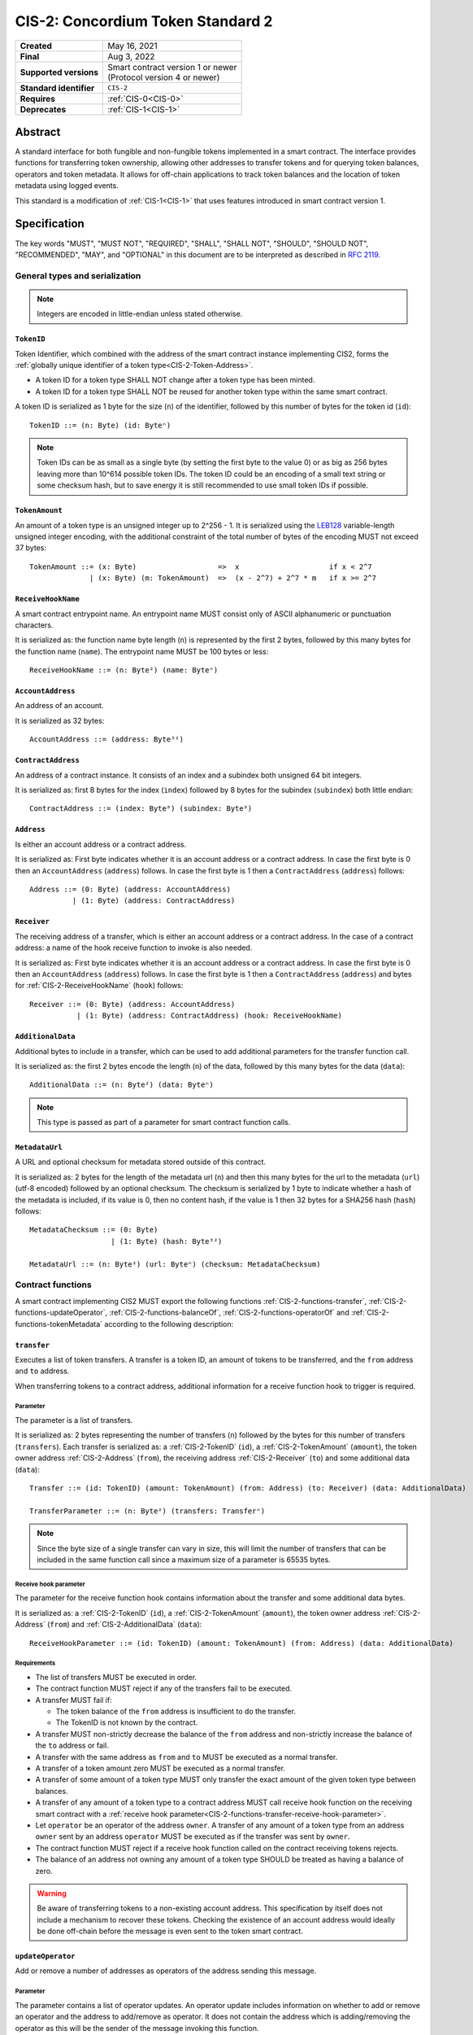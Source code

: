 .. _CIS-2:

==================================
CIS-2: Concordium Token Standard 2
==================================

.. list-table::
   :stub-columns: 1

   * - Created
     - May 16, 2021
   * - Final
     - Aug 3, 2022
   * - Supported versions
     - | Smart contract version 1 or newer
       | (Protocol version 4 or newer)
   * - Standard identifier
     - ``CIS-2``
   * - Requires
     - :ref:`CIS-0<CIS-0>`
   * - Deprecates
     - :ref:`CIS-1<CIS-1>`

Abstract
========

A standard interface for both fungible and non-fungible tokens implemented in a smart contract.
The interface provides functions for transferring token ownership, allowing other addresses to transfer tokens and for querying token balances, operators and token metadata.
It allows for off-chain applications to track token balances and the location of token metadata using logged events.

This standard is a modification of :ref:`CIS-1<CIS-1>` that uses features introduced in smart contract version 1.

Specification
=============

The key words "MUST", "MUST NOT", "REQUIRED", "SHALL", "SHALL NOT", "SHOULD", "SHOULD NOT", "RECOMMENDED",  "MAY", and "OPTIONAL" in this document are to be interpreted as described in :rfc:`2119`.

General types and serialization
-------------------------------

.. note::

  Integers are encoded in little-endian unless stated otherwise.

.. _CIS-2-TokenID:

``TokenID``
^^^^^^^^^^^

Token Identifier, which combined with the address of the smart contract instance implementing CIS2, forms the :ref:`globally unique identifier of a token type<CIS-2-Token-Address>`.

- A token ID for a token type SHALL NOT change after a token type has been minted.
- A token ID for a token type SHALL NOT be reused for another token type within the same smart contract.

A token ID is serialized as 1 byte for the size (``n``) of the identifier, followed by this number of bytes for the token id (``id``)::

  TokenID ::= (n: Byte) (id: Byteⁿ)

.. note::

  Token IDs can be as small as a single byte (by setting the first byte to the value 0) or as big as 256 bytes leaving more than 10^614 possible token IDs.
  The token ID could be an encoding of a small text string or some checksum hash, but to save energy it is still recommended to use small token IDs if possible.

.. _CIS-2-TokenAmount:

``TokenAmount``
^^^^^^^^^^^^^^^

An amount of a token type is an unsigned integer up to 2^256 - 1.
It is serialized using the LEB128_ variable-length unsigned integer encoding, with the additional constraint of the total number of bytes of the encoding MUST not exceed 37 bytes::

  TokenAmount ::= (x: Byte)                   =>  x                     if x < 2^7
                | (x: Byte) (m: TokenAmount)  =>  (x - 2^7) + 2^7 * m   if x >= 2^7

.. _LEB128: https://en.wikipedia.org/wiki/LEB128

.. _CIS-2-ReceiveHookName:

``ReceiveHookName``
^^^^^^^^^^^^^^^^^^^

A smart contract entrypoint name.
An entrypoint name MUST consist only of ASCII alphanumeric or punctuation characters.

It is serialized as: the function name byte length (``n``) is represented by the first 2 bytes, followed by this many bytes for the function name (``name``).
The entrypoint name MUST be 100 bytes or less::

  ReceiveHookName ::= (n: Byte²) (name: Byteⁿ)

.. _CIS-2-AccountAddress:

``AccountAddress``
^^^^^^^^^^^^^^^^^^

An address of an account.

It is serialized as 32 bytes::

  AccountAddress ::= (address: Byte³²)

.. _CIS-2-ContractAddress:

``ContractAddress``
^^^^^^^^^^^^^^^^^^^

An address of a contract instance.
It consists of an index and a subindex both unsigned 64 bit integers.

It is serialized as: first 8 bytes for the index (``index``) followed by 8 bytes for the subindex (``subindex``) both little endian::

  ContractAddress ::= (index: Byte⁸) (subindex: Byte⁸)

.. _CIS-2-Address:

``Address``
^^^^^^^^^^^

Is either an account address or a contract address.

It is serialized as: First byte indicates whether it is an account address or a contract address.
In case the first byte is 0 then an ``AccountAddress`` (``address``) follows.
In case the first byte is 1 then a ``ContractAddress`` (``address``) follows::

  Address ::= (0: Byte) (address: AccountAddress)
            | (1: Byte) (address: ContractAddress)


.. _CIS-2-Receiver:

``Receiver``
^^^^^^^^^^^^

The receiving address of a transfer, which is either an account address or a contract address.
In the case of a contract address: a name of the hook receive function to invoke is also needed.

It is serialized as: First byte indicates whether it is an account address or a contract address.
In case the first byte is 0 then an ``AccountAddress`` (``address``) follows.
In case the first byte is 1 then a ``ContractAddress`` (``address``) and bytes for :ref:`CIS-2-ReceiveHookName` (``hook``) follows::

    Receiver ::= (0: Byte) (address: AccountAddress)
               | (1: Byte) (address: ContractAddress) (hook: ReceiveHookName)

.. _CIS-2-AdditionalData:

``AdditionalData``
^^^^^^^^^^^^^^^^^^^

Additional bytes to include in a transfer, which can be used to add additional parameters for the transfer function call.

It is serialized as: the first 2 bytes encode the length (``n``) of the data, followed by this many bytes for the data (``data``)::

  AdditionalData ::= (n: Byte²) (data: Byteⁿ)

.. note::

  This type is passed as part of a parameter for smart contract function calls.

.. _CIS-2-MetadataUrl:

``MetadataUrl``
^^^^^^^^^^^^^^^

A URL and optional checksum for metadata stored outside of this contract.

It is serialized as: 2 bytes for the length of the metadata url (``n``) and then this many bytes for the url to the metadata (``url``) (utf-8 encoded) followed by an optional checksum.
The checksum is serialized by 1 byte to indicate whether a hash of the metadata is included, if its value is 0, then no content hash, if the value is 1 then 32 bytes for a SHA256 hash (``hash``) follows::

  MetadataChecksum ::= (0: Byte)
                     | (1: Byte) (hash: Byte³²)

  MetadataUrl ::= (n: Byte²) (url: Byteⁿ) (checksum: MetadataChecksum)

.. _CIS-2-functions:

Contract functions
------------------

A smart contract implementing CIS2 MUST export the following functions :ref:`CIS-2-functions-transfer`, :ref:`CIS-2-functions-updateOperator`, :ref:`CIS-2-functions-balanceOf`, :ref:`CIS-2-functions-operatorOf` and :ref:`CIS-2-functions-tokenMetadata` according to the following description:

.. _CIS-2-functions-transfer:

``transfer``
^^^^^^^^^^^^

Executes a list of token transfers.
A transfer is a token ID, an amount of tokens to be transferred, and the ``from`` address and ``to`` address.

When transferring tokens to a contract address, additional information for a receive function hook to trigger is required.

Parameter
~~~~~~~~~

The parameter is a list of transfers.

It is serialized as: 2 bytes representing the number of transfers (``n``) followed by the bytes for this number of transfers (``transfers``).
Each transfer is serialized as: a :ref:`CIS-2-TokenID` (``id``), a :ref:`CIS-2-TokenAmount` (``amount``), the token owner address :ref:`CIS-2-Address` (``from``), the receiving address :ref:`CIS-2-Receiver` (``to``) and some additional data (``data``)::

  Transfer ::= (id: TokenID) (amount: TokenAmount) (from: Address) (to: Receiver) (data: AdditionalData)

  TransferParameter ::= (n: Byte²) (transfers: Transferⁿ)

.. note::

  Since the byte size of a single transfer can vary in size, this will limit the number of transfers that can be included in the same function call since a maximum size of a parameter is 65535 bytes.

.. _CIS-2-functions-transfer-receive-hook-parameter:

Receive hook parameter
~~~~~~~~~~~~~~~~~~~~~~

The parameter for the receive function hook contains information about the transfer and some additional data bytes.

It is serialized as: a :ref:`CIS-2-TokenID` (``id``), a :ref:`CIS-2-TokenAmount` (``amount``), the token owner address :ref:`CIS-2-Address` (``from``) and :ref:`CIS-2-AdditionalData` (``data``)::

  ReceiveHookParameter ::= (id: TokenID) (amount: TokenAmount) (from: Address) (data: AdditionalData)

Requirements
~~~~~~~~~~~~

- The list of transfers MUST be executed in order.
- The contract function MUST reject if any of the transfers fail to be executed.
- A transfer MUST fail if:

  - The token balance of the ``from`` address is insufficient to do the transfer.
  - The TokenID is not known by the contract.

- A transfer MUST non-strictly decrease the balance of the ``from`` address and non-strictly increase the balance of the ``to`` address or fail.
- A transfer with the same address as ``from`` and ``to`` MUST be executed as a normal transfer.
- A transfer of a token amount zero MUST be executed as a normal transfer.
- A transfer of some amount of a token type MUST only transfer the exact amount of the given token type between balances.
- A transfer of any amount of a token type to a contract address MUST call receive hook function on the receiving smart contract with a :ref:`receive hook parameter<CIS-2-functions-transfer-receive-hook-parameter>`.
- Let ``operator`` be an operator of the address ``owner``. A transfer of any amount of a token type from an address ``owner`` sent by an address ``operator`` MUST be executed as if the transfer was sent by ``owner``.
- The contract function MUST reject if a receive hook function called on the contract receiving tokens rejects.
- The balance of an address not owning any amount of a token type SHOULD be treated as having a balance of zero.

.. warning::

  Be aware of transferring tokens to a non-existing account address.
  This specification by itself does not include a mechanism to recover these tokens.
  Checking the existence of an account address would ideally be done off-chain before the message is even sent to the token smart contract.

.. _CIS-2-functions-updateOperator:

``updateOperator``
^^^^^^^^^^^^^^^^^^

Add or remove a number of addresses as operators of the address sending this message.

Parameter
~~~~~~~~~

The parameter contains a list of operator updates. An operator update includes information on whether to add or remove an operator and the address to add/remove as operator.
It does not contain the address which is adding/removing the operator as this will be the sender of the message invoking this function.

The parameter is serialized as: first 2 bytes (``n``) for the number of updates followed by this number of operator updates (``updates``).
An operator update is serialized as: 1 byte (``update``) indicating whether to remove or add an operator, where if the byte value is 0 the sender is removing an operator, if the byte value is 1 the sender is adding an operator.
The update is followed by the operator address (``operator``) :ref:`CIS-2-Address` to add or remove as operator for the sender::

  OperatorUpdate ::= (0: Byte) // Remove operator
                   | (1: Byte) // Add operator

  UpdateOperator ::= (update: OperatorUpdate) (operator: Address)

  UpdateOperatorParameter ::= (n: Byte²) (updates: UpdateOperatorⁿ)

Requirements
~~~~~~~~~~~~

- The list of updates MUST be executed in order.
- The contract function MUST NOT increase or decrease the balance of any address for any token type.
- The balance of an address not owning any amount of a token type SHOULD be treated as having a balance of zero.
- The contract function MUST reject if any of the updates fails to be executed.

.. _CIS-2-functions-balanceOf:

``balanceOf``
^^^^^^^^^^^^^

Query balances of a list of addresses and token IDs.

Parameter
~~~~~~~~~

The parameter consists of a list of token ID and address pairs.

It is serialized as: 2 bytes for the number of queries (``n``) and then this number of queries (``queries``).
A query is serialized as :ref:`CIS-2-TokenID` (``id``) followed by :ref:`CIS-2-Address` (``address``)::

  BalanceOfQuery ::= (id: TokenID) (address: Address)

  BalanceOfParameter ::= (n: Byte²) (queries: BalanceOfQueryⁿ)

Response
~~~~~~~~

The function output response is a list of token amounts.

It is serialized as: 2 bytes for the number of token amounts (``n``) and then this number of :ref:`CIS-2-TokenAmount` (``results``)::

  BalanceOfResponse ::= (n: Byte²) (results: TokenAmountⁿ)

Requirements
~~~~~~~~~~~~

- The balance of an address not owning any amount of a token type SHOULD be treated as having a balance of zero.
- The number of results in the response MUST correspond to the number of the queries in the parameter.
- The order of results in the response MUST correspond to the order of queries in the parameter.
- The contract function MUST NOT increase or decrease the balance of any address for any token type.
- The contract function MUST NOT add or remove any operator for any address.
- The contract function MUST reject if any of the queries fail:

  - A query MUST fail if the token ID is unknown.

.. _CIS-2-functions-operatorOf:

``operatorOf``
^^^^^^^^^^^^^^

Query operators with a list of pairs, an owner address and a potential operator address, to check whether the potential operator address is an operator for the owner address.

Parameter
~~~~~~~~~

The parameter consists of a list of address pairs.

It is serialized as: 2 bytes for the number of queries (``n``) and then this number of queries (``queries``).
A query is serialized as :ref:`CIS-2-Address` (``owner``) followed by :ref:`CIS-2-Address` (``address``)::

  OperatorOfQuery ::= (owner: Address) (address: Address)

  OperatorOfParameter ::= (n: Byte²) (queries: OperatorOfQueryⁿ)

Response
~~~~~~~~

The function output is a list of booleans, where a value is ``True`` if and only if the ``address`` is an operator of the ``owner`` address from the corresponding query.

It is serialized as: 2 bytes for the number of results (``n``) and then this number of results (``results``).
A boolean is serialized as a byte with value 0 for false and 1 for true (``isOperator``)::

  Bool ::= (0: Byte) // False
         | (1: Byte) // True

  OperatorOfQueryResult ::= (isOperator: Bool)

  OperatorOfResultParameter ::= (n: Byte²) (results: OperatorOfQueryResultⁿ)

Requirements
~~~~~~~~~~~~

- The number of results in the response MUST correspond to the number of the queries in the parameter.
- The order of results in the response MUST correspond to the order of queries in the parameter.
- The contract function MUST NOT increase or decrease the balance of any address for any token type.
- The contract function MUST NOT add or remove any operator for any address.
- The contract function MUST reject if any of the queries fail.

.. _CIS-2-functions-tokenMetadata:

``tokenMetadata``
^^^^^^^^^^^^^^^^^

Query the current token metadata URLs for a list of token IDs.

Parameter
~~~~~~~~~

The parameter consists of a list of token IDs.

It is serialized as: 2 bytes for the number of queries (``n``) and then this number of :ref:`CIS-2-TokenID` (``ids``)::

  TokenMetadataParameter ::= (n: Byte²) (ids: TokenIDⁿ)

Response
~~~~~~~~

The function output is a list of token metadata URLs.

It is serialized as: 2 bytes for the number of queries (``n``) and then this number of :ref:`CIS-2-MetadataUrl` (``results``)::

  TokenMetadataResultParameter ::= (n: Byte²) (results: MetadataUrlⁿ)

Requirements
~~~~~~~~~~~~

- The number of results in the response MUST correspond to the number of the queries in the parameter.
- The order of results in the response MUST correspond to the order of queries in the parameter.
- The contract function MUST NOT increase or decrease the balance of any address for any token type.
- The contract function MUST NOT add or remove any operator for any address.
- The contract function MUST reject if any of the queries fail:

  - A query MUST fail if the token ID is unknown.

Logged events
-------------

The idea of the logged events for this specification is for off-chain applications to be able to track balances and operators without knowledge of the contract-specific implementation details.
For this reason, it is important for the token contract to log the appropriate event, any time modifications of balances or operators are made.

- It MUST be possible to derive the balance of an address for a token type from the logged :ref:`CIS-2-event-transfer`, :ref:`CIS-2-event-mint` and :ref:`CIS-2-event-burn` events.
- It MUST be safe to assume that with no events logged, every address has zero tokens and no operators enabled.

The events defined by this specification are serialized using one byte to discriminate the different events.
A custom event SHOULD NOT have a first byte colliding with any of the events defined by this specification.

.. _CIS-2-event-transfer:

``TransferEvent``
^^^^^^^^^^^^^^^^^

A ``TransferEvent`` event MUST be logged for every amount of a token type changing ownership from one address to another.

The ``TransferEvent`` event is serialized as: first a byte with the value of 255, followed by the token ID :ref:`CIS-2-TokenID` (``id``), an amount of tokens :ref:`CIS-2-TokenAmount` (``amount``), from address :ref:`CIS-2-Address` (``from``) and to address :ref:`CIS-2-Address` (``to``)::

  TransferEvent ::= (255: Byte) (id: TokenID) (amount: TokenAmount) (from: Address) (to: Address)

.. _CIS-2-event-mint:

``MintEvent``
^^^^^^^^^^^^^

A ``MintEvent`` event MUST be logged every time a new token is minted. This also applies when introducing new token types and the initial token types and amounts in a contract.
Minting a token with a zero amount can be used to indicate the existence of a token type without minting any amount of tokens.

The ``MintEvent`` event is serialized as: first a byte with the value of 254, followed by the token ID :ref:`CIS-2-TokenID` (``id``), an amount of tokens being minted :ref:`CIS-2-TokenAmount` (``amount``) and the owner address of the tokens :ref:`CIS-2-Address` (``to``)::

  MintEvent ::= (254: Byte) (id: TokenID) (amount: TokenAmount) (to: Address)

.. note::

  Be aware of the :ref:`limit on the number of logs<CIS-2-smart-contract-limitations>`.
  A token smart contract function which needs to mint a large number of token types with token metadata might hit this limit.

.. _CIS-2-event-burn:

``BurnEvent``
^^^^^^^^^^^^^

A ``BurnEvent`` event MUST be logged every time an amount of a token type is burned.

Summing all of the minted amounts from ``MintEvent`` events and subtracting all of the burned amounts from ``BurnEvent`` events for a token type MUST sum up to the total supply for the token type.
The total supply of a token type MUST be in the inclusive range of [0, 2^256 - 1].

The ``BurnEvent`` event is serialized as: first a byte with the value of 253, followed by the token ID :ref:`CIS-2-TokenID` (``id``), an amount of tokens being burned :ref:`CIS-2-TokenAmount` (``amount``), and the owner address of the tokens :ref:`CIS-2-Address` (``from``)::

  BurnEvent ::= (253: Byte) (id: TokenID) (amount: TokenAmount) (from: Address)

.. _CIS-2-event-updateOperator:

``UpdateOperatorEvent``
^^^^^^^^^^^^^^^^^^^^^^^

The event to log when updating an operator of some address.

The ``UpdateOperatorEvent`` event is serialized as: first a byte with the value of 252, followed by a ``OperatorUpdate`` (``update``), then the owner address updating an operator :ref:`CIS-2-Address` (``owner``), and an operator address :ref:`CIS-2-Address` (``operator``) being added or removed::

  UpdateOperatorEvent ::= (252: Byte) (update: OperatorUpdate) (owner: Address) (operator: Address)

.. _CIS-2-event-tokenMetadata:

``TokenMetadataEvent``
^^^^^^^^^^^^^^^^^^^^^^

The event to log when setting the metadata url for a token type.

It consists of a token ID and a URL (:rfc:`3986`) for the location of the metadata for this token type with an optional SHA256 checksum of the content.
Logging the ``TokenMetadataEvent`` event again with the same token ID, is used to update the metadata location and only the most recently logged token metadata event for a certain token id should be used to get the token metadata.

The ``TokenMetadataEvent`` event is serialized as: first a byte with the value of 251, followed by the token ID :ref:`CIS-2-TokenID` (``id``), and then a :ref:`CIS-2-MetadataUrl` (``metadata``)::

  TokenMetadataEvent ::= (251: Byte) (id: TokenID) (metadata: MetadataUrl)

.. note::

  Be aware of the :ref:`limit on the number of logs<CIS-2-smart-contract-limitations>`, and also the byte size limit on each logged event.
  This will limit the length of the metadata URL depending on the size of the token ID and whether a content hash is included.

.. _CIS-2-rejection-errors:

Rejection errors
----------------

A smart contract following this specification MAY reject using the following error codes:

.. list-table::
  :header-rows: 1

  * - Name
    - Error code
    - Description
  * - INVALID_TOKEN_ID
    - -42000001
    - A provided token ID it not part of this token contract.
  * - INSUFFICIENT_FUNDS
    - -42000002
    - An address balance contains insufficient amount of tokens to complete some transfer of a token.
  * - UNAUTHORIZED
    - -42000003
    - Sender is unauthorized to call this function. Note authorization is not mandated anywhere in this specification, but can still be introduced on top of the standard.

Rejecting using an error code from the table above MUST only occur in a situation as described in the corresponding error description.

The smart contract implementing this specification MAY introduce custom error codes other than the ones specified in the table above.


Token metadata JSON
-------------------

The token metadata is stored off-chain and MUST be a JSON (:rfc:`8259`) file.

All of the fields in the JSON file are optional, and this specification reserves a number of field names, shown in the table below.

.. list-table:: Token metadata JSON Object
  :header-rows: 1

  * - Property
    - JSON value type [JSON-Schema]
    - Description
  * - ``name`` (optional)
    - string
    - The name to display for the token type.
  * - ``symbol`` (optional)
    - string
    - Short text to display for the token type.
  * - ``unique`` (optional)
    - boolean
    - Describes whether a token should be treated as unique. If unique, a wallet should treat the balance as a boolean. If this field is not present, the token should not be treated as unique.
  * - ``decimals`` (optional)
    - number [``integer``]
    - The number of decimals, when displaying an amount of this token type in a user interface.
      If the decimal is set to ``d`` then a token amount ``a`` should be displayed as ``a * 10^(-d)``
  * - ``description`` (optional)
    - string
    - A description for this token type.
  * - ``thumbnail`` (optional)
    - URL JSON object
    - An image URL to a small image for displaying the asset.
  * - ``display`` (optional)
    - URL JSON object
    - An image URL to a large image for displaying the asset.
  * - ``artifact`` (optional)
    - URL JSON object
    - A URL to the token asset.
  * - ``assets`` (optional)
    - JSON array of Token metadata JSON objects
    - Collection of assets.
  * - ``attributes`` (optional)
    - JSON array of Attribute JSON objects
    - Assign a number of attributes to the token type.
      Attributes can be used to include extra information about the token type.
  * - ``localization`` (optional)
    - JSON object with locales as field names (:rfc:`5646`) and field values are URL JSON objects linking to JSON files.
    - URLs to JSON files with localized token metadata.

Optionally a SHA256 hash of the JSON file can be logged with the TokenMetadata event for checking integrity.
Since the metadata JSON file could contain URLs, a SHA256 hash can optionally be associated with the URL.
To associate a hash with a URL the JSON value is an object:

.. list-table:: URL JSON Object
  :header-rows: 1

  * - Property
    - JSON value type [JSON-Schema]
    - Description
  * - ``url``
    - string (:rfc:`3986`) [``uri-reference``]
    - A URL.
  * - ``hash`` (optional)
    - string
    - A SHA256 hash of the URL content encoded as a hex string.

Attributes are objects with the following fields:

.. list-table:: Attribute JSON object
  :header-rows: 1

  * - Property
    - JSON value type [JSON-Schema]
    - Description
  * - ``type``
    - string
    - Type for the value field of the attribute.
  * - ``name``
    - string
    - Name of the attribute.
  * - ``value``
    - string
    - Value of the attrbute.


Example token metadata: Fungible
^^^^^^^^^^^^^^^^^^^^^^^^^^^^^^^^

An example of token metadata for a CIS2 implementation wrapping the CCD could be:

.. code-block:: json

  {
    "name": "Wrapped CCD Token",
    "symbol": "wCCD",
    "decimals": 6,
    "description": "A CIS2 token wrapping the Concordium native token (CCD)",
    "thumbnail": { "url": "https://location.of/the/thumbnail.png" },
    "display": { "url": "https://location.of/the/display.png" },
    "artifact": { "url": "https://location.of/the/artifact.png" },
    "localization": {
      "da-DK": {
        "url": "https://location.of/the/danish/metadata.json",
        "hash": "624a1a7e51f7a87effbf8261426cb7d436cf597be327ebbf113e62cb7814a34b"
      }
    }
  }

The danish localization JSON file could be:

.. code-block:: json

  {
    "description": "CIS2 indpakket CCD"
  }

Example token metadata: Non-fungible
^^^^^^^^^^^^^^^^^^^^^^^^^^^^^^^^^^^^

An example of token metadata for a NFT could be:

.. code-block:: json

  {
    "name": "Bibi - The Ryan Cat",
    "unique": true,
    "description": "Ryan cats are lonely creatures travelling the galaxy in search of their ancestors and true inheritance",
    "thumbnail": { "url": "https://location.of/the/thumbnail.png" },
    "display": { "url": "https://location.of/the/display.png" },
    "attributes": [{
      "type": "date",
      "name": "Birthday",
      "value": "1629792199610"
    }, {
      "type": "string",
      "name": "Body",
      "value": "Strong"
    }, {
      "type": "string",
      "name": "Head",
      "value": "Round"
    }, {
      "type": "string",
      "name": "Tail",
      "value": "Short"
    }],
    "localization": {
      "da-DK": {
        "url": "https://location.of/the/danish/metadata.json",
        "hash": "588d7c14883231cfee522479cc66565fd9a50024603a7b8c99bd7869ca2f0ea3"
      }
    }
  }

The danish localization JSON file could be:

.. code-block:: json

  {
    "name": "Bibi - Ryan katten",
    "description": "Ryan katte er ensomme væsner, som rejser rundt i galaxen søgende efter deres forfædre og sande arv"
  }

.. _CIS-2-Token-Address:

Token address
=============

A token address is the globally unique identifier for a CIS-2 token type on the Concordium blockchain.
It consists of a :ref:`contract address<CIS-2-ContractAddress>` paired with a :ref:`CIS-2 Token ID<CIS-2-TokenId>`.

The textual representation is defined as follows: the index and subindex of the contract address are byte-encoded using unsigned LEB128 followed by the bytes of the token ID, this bytestring is then encoded using `Base58Check <https://en.bitcoin.it/wiki/Base58Check_encoding>`__ with version byte `2` and the Bitcoin symbol chart.

.. _CIS-2-smart-contract-limitations:

Smart contract limitations
==========================

A number of limitations are important to be aware of:

- The byte size of smart contract function parameters are limited to at most 65535 B.
- Each logged event is limited to 0.5 KiB.
- The total size of the smart contract module is limited to 512 KiB.

Decisions and rationale
=======================

In this section we point out some of the differences from other popular token standards found on other blockchains, and provide reasons for deviating from them in CIS2.

Token ID bytes instead of integers
----------------------------------

Token standards such as ERC721 and ERC1155 both use a 256-bit unsigned integer (32 bytes) for the token ID, to support using something like a SHA256 hash for the token ID.
But in the case where the token ID have no significance other than a simple identifier, smaller sized token IDs can reduce energy costs.
This is why we chose to let the first byte indicate the size of the token ID, meaning a token ID can vary between 1 byte and 256 bytes. The latter allows more than 10^614 possible token IDs.

Variable-length encoding of token amount
----------------------------------------

Similar to ERC721 and ERC1155, the token amount is limited to a 256-bit unsigned integer.
However, using 32 bytes for encoding the token amount is wasteful for token contracts with a total supply fitting into fewer bytes. This is especially the case for non-fungible tokens.
Additionally 256-bit integers are not natively supported by WebAssembly meaning arithmetics are expensive compared to a 32-bit or 64-bit integer.
This specification uses a variable-length encoding of the token amount, allowing a token smart contract to restrict the token amount and internally represent the token amount using fewer bytes.

Only batched transfers
----------------------

The specification only has a :ref:`CIS-2-functions-transfer` smart contract function that takes a list of transfers and no function for a single transfer.
This will result in lower energy cost compared to multiple contract calls and only introduces a small overhead for single transfers.
The reason for not also including a single transfer function is to have smaller smart contract modules, which in turn leads to saving cost on every function call.

.. note::

   Notice that :ref:`CIS-2-functions-transfer` is more general than both ``safeTransferFrom`` and ``safeBatchTransferFrom`` found in ERC721 and ERC1155 as these standards only take a single sender and receiver for a batch of transfers.

No explicit authorization
-------------------------

The specification does not mandate any authorization scheme and one might expect a requirement for the owner and operators being authorized to transfer tokens.
This is intentional and the reason for this is to keep the specification focused on the interface for transferring token ownership with as few restrictions as possible.

Having a requirement that only owners and operators can transfer would prevent introducing any other authorization scheme on top of this specification.

Adding a requirement for owners and operators being authorized to transfer tokens would prevent introducing custom contract logic rejecting transfers, such as limiting the daily transfers, temporary token lockups or non-transferrable tokens.

Instead, this specification includes a requirement to ensure transfers by operators are executed as if they are sent by the owner, meaning whenever a token owner is authorized, so is an operator of the owner.

Most smart contracts implementing this specification will add an authorization scheme to restrict when tokens can be transferred. But, as stated, requirements for such a scheme are beyond the scope of this standard.

No token-level approval/allowance like in ERC20 and ERC721
----------------------------------------------------------

This standard only specifies address-level operators and not token-level operators.
The main argument is simplicity and to save energy cost on common cases, but other reasons are:

- Token-level operators require the token smart contract to track more state, which increases the overall energy cost.
- For token smart contracts with a lot of token types, such as a smart contract with a large collection of NFTs, token-level operators could become very expensive.
- For fungible tokens; `approval/allowance introduces an attack vector <https://docs.google.com/document/d/1YLPtQxZu1UAvO9cZ1O2RPXBbT0mooh4DYKjA_jp-RLM/edit>`_.

.. note::

  The specification does not prevent adding more fine-grained authorization, such as token-level operators.

Receive hook function
---------------------

The specification requires a token receive hook to be invoked on a smart contract receiving tokens, this will in some cases prevent mistakes such as sending tokens to smart contracts which do not define behavior for receiving tokens.
These token could then be lost forever.

The reason for this not being optional is to allow other smart contracts, which integrate with a token smart contract, to rely on this for functionality.

.. warning::

  The smart contract receive hook function can be called by any account or smart contract. It is up to the integrating contract whether it should trust the caller or not.

Receive hook function callback argument
---------------------------------------

The name of the receive hook function called on a smart contract receiving tokens is supplied as part of the parameter.
This allows for a smart contract integrating with a token smart contract to have multiple hooks and leave it to the caller to know which hook they want to trigger.

No sender hook function
-----------------------

The FA2 token standard found on Tezos allows for a hook function to be called on a smart contract sending tokens, such that the contract can reject the transfer on some criteria.
This seems to only make sense if some operator is transferring tokens from a contract, in which case the sender smart contract might as well contain the logic to transfer the tokens and trigger this directly.

Explicit events for mint and burn
---------------------------------

ERC20, ERC721 and ERC1155 use a transfer event from or to the zero address to indicate mint and burn respectively, but since there are no such thing as the zero address on the Concordium blockchain these events are separate.
Making it more explicit instead of special case transfer events.

No error code for receive hook rejecting
----------------------------------------

The specification could include an error code for the receive hook function to return if rejecting the token transferred (as seen in the `FA2 standard <https://gitlab.com/tezos/tzip/-/blob/master/proposals/tzip-12/tzip-12.md#error-handling>`_ on Tezos).
But we chose to leave this error code up to the receiving smart contract, which allows for more informative error codes.

Adding SHA256 checksum for token metadata event
-----------------------------------------------

A token can optionally include a SHA256 checksum when logging the token metadata event, this is to ensure the integrity of the token metadata.
This checksum can be updated by logging a new event.

Differences from CIS1
---------------------

The query functions :ref:`CIS-2-functions-balanceOf`, :ref:`CIS-2-functions-operatorOf`, and :ref:`CIS-2-functions-tokenMetadata` differ from CIS1.
The query functions in CIS1 use a callback pattern to output the result of a query. However, starting from Concordium smart contract version 1, a smart contract receive function can return values back to the invoker.
CIS2 uses this output instead of a callback pattern to return the query result.
Using output instead of callbacks requires less energy and will reduce the contract code needed for querying.

In CIS1 the callback result includes the corresponding query to ease the use of the callback pattern. The query information is not needed in the output result of CIS2 query functions.
Instead, the results are required to be the same length and order as the queries.

In CIS2 smart contract functions are not required to fail with a specific error code as in CIS1. This is to allow receive functions to fail early for reason specific to the implementation such as authorization or serialization.

Prior to smart contract version 1 invoking another smart contract required knowing the contract name as well as the contract address and endpoint.
Smart contract version 1 removes the need for the contract name, which is why :ref:`CIS-2-functions-transfer-receive-hook-parameter` does not included the token contract name as seen in CIS1.

In :ref:`CIS1 the token amount<CIS-1-TokenAmount>` is fixed to u64 which was deemed sufficient for most token smart contracts.
However, to improve the interoperability with decentralized applications with support for other blockchains using 256-bit integers, the variable-length encoding was introduced making :ref:`CIS2 token amount<CIS-2-TokenAmount>` more flexible.


Additions after finalization
============================

October 13, 2022: Added the optional ``unique`` field to the metadata specification. This field helps specify how wallets should display a token and its balance.

April 24, 2023: Added description of a Token Address and how to construct its textual representation.

